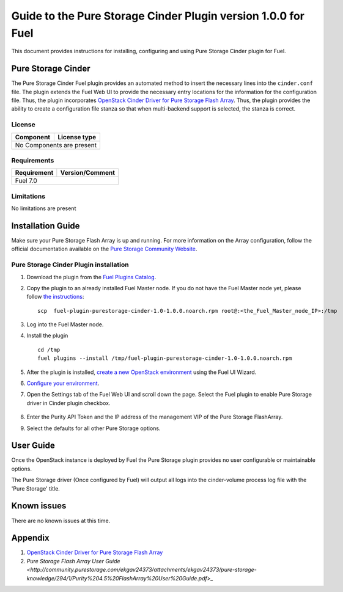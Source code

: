 **************************************************************
Guide to the Pure Storage Cinder Plugin version 1.0.0 for Fuel
**************************************************************

This document provides instructions for installing, configuring and using
Pure Storage Cinder plugin for Fuel.

Pure Storage Cinder
===================

The Pure Storage Cinder Fuel plugin provides an automated method
to insert the necessary lines into the ``cinder.conf`` file. The plugin
extends the Fuel Web UI to provide the necessary entry locations for the
information for the configuration file. Thus, the plugin incorporates
`OpenStack Cinder Driver for Pure Storage Flash Array <http://stackalytics.com/report/driverlog?project_id=openstack%2Fcinder&vendor=Pure%20iSCSI%2FFC%20Storage>`_.
Thus, the plugin provides the ability to
create a configuration file stanza so that when multi-backend support
is selected, the stanza is correct.

License
-------

=======================   ==================
Component                  License type
=======================   ==================
No Components are present

============================================

Requirements
------------

=======================   ==================
Requirement                 Version/Comment
=======================   ==================
Fuel                      7.0

============================================

Limitations
-----------

No limitations are present

Installation Guide
==================
Make sure your Pure Storage Flash Array is up and running.
For more information on the Array configuration, follow
the official documentation available on the `Pure Storage
Community Website <http://community.purestorage.com/ekgav24373/attachments/ekgav24373/pure-storage-knowledge/294/1/Purity%204.5%20FlashArray%20User%20Guide.pdf>`_.

Pure Storage Cinder Plugin installation
--------------------------

#. Download the plugin from the `Fuel Plugins Catalog <https://www.mirantis.com/products/openstack-drivers-and-plugins/fuel-plugins/>`_.

#. Copy the plugin to an already installed Fuel Master node. If you do not
   have the Fuel Master node yet, please follow `the instructions <https://docs.mirantis.com/openstack/fuel/fuel-7.0/quickstart-guide.html#quickstart-guide>`_:

   ::

     scp  fuel-plugin-purestorage-cinder-1.0-1.0.0.noarch.rpm root@:<the_Fuel_Master_node_IP>:/tmp

#. Log into the Fuel Master node.

#. Install the plugin

   ::

     cd /tmp
     fuel plugins --install /tmp/fuel-plugin-purestorage-cinder-1.0-1.0.0.noarch.rpm

#. After the plugin is installed, `create a new OpenStack environment <https://docs.mirantis.com/openstack/fuel/fuel-7.0/user-guide.html#create-a-new-openstack-environment>`_ using the Fuel UI Wizard.

#. `Configure your environment <https://docs.mirantis.com/openstack/fuel/fuel-7.0/user-guide.html#configure-your-environment>`_.

#. Open the Settings tab of the Fuel Web UI and scroll down the page. Select the
   Fuel plugin to enable Pure Storage driver in Cinder plugin checkbox.

     .. image:: figures/cinder-purestorage-plugin.png
         :width: 100%

#. Enter the Purity API Token and the IP address of the management VIP of the Pure Storage FlashArray.

#. Select the defaults for all other Pure Storage options.

User Guide
==========

Once the OpenStack instance is deployed by Fuel the Pure Storage plugin provides no
user configurable or maintainable options.

The Pure Storage driver (Once configured by Fuel) will output all logs into the
cinder-volume process log file with the 'Pure Storage' title.

Known issues
============

There are no known issues at this time.

Appendix
========

#. `OpenStack Cinder Driver for Pure Storage Flash Array <http://stackalytics.com/report/driverlog?project_id=openstack%2Fcinder&vendor=Pure%20iSCSI%2FFC%20Storage>`_

#. `Pure Storage Flash Array User Guide <http://community.purestorage.com/ekgav24373/attachments/ekgav24373/pure-storage-knowledge/294/1/Purity%204.5%20FlashArray%20User%20Guide.pdf>_`
